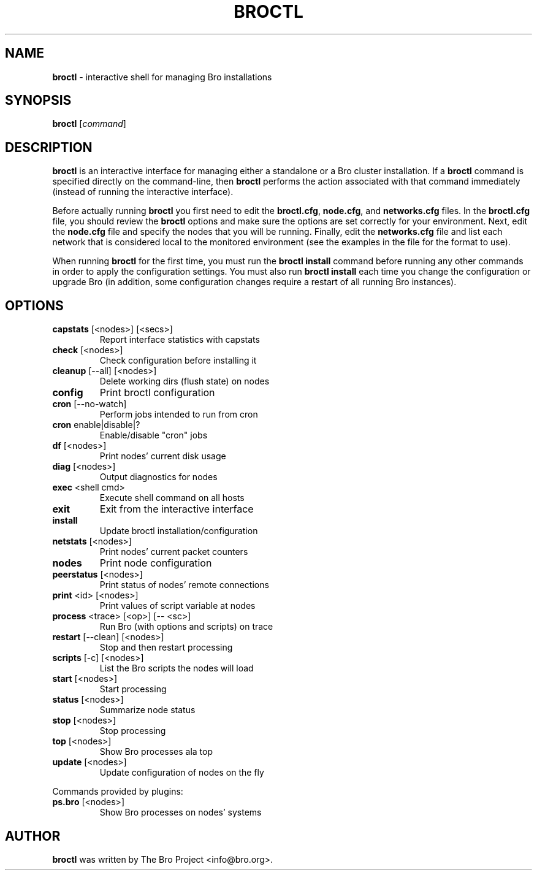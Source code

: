.\" DO NOT MODIFY THIS FILE!  It was generated by help2man 1.46.4.
.TH BROCTL "8" "November 2014" "" "System Administration Utilities"
.SH NAME
.B broctl
\- interactive shell for managing Bro installations
.SH SYNOPSIS
.B broctl
[\fIcommand\fR]

.SH DESCRIPTION
.B broctl
is an interactive interface for managing either a standalone or a Bro cluster
installation.  If a \fBbroctl\fR command is specified directly on the
command-line, then \fBbroctl\fR performs the action associated with
that command immediately (instead of running the interactive interface).

Before actually running
.B broctl
you first need to edit the \fBbroctl.cfg\fR, \fBnode.cfg\fR, and
\fBnetworks.cfg\fR files. In the \fBbroctl.cfg\fR file, you should
review the \fBbroctl\fR options and make sure the options are set
correctly for your environment. Next, edit the \fBnode.cfg\fR
file and specify the nodes that you will be running. Finally, edit
the \fBnetworks.cfg\fR file and list each network that is considered
local to the monitored environment (see the examples
in the file for the format to use).

When running \fBbroctl\fR for the first time, you must run the \fBbroctl\fR
\fBinstall\fR command before running any other commands in order to apply the
configuration settings.  You must also run \fBbroctl install\fR each time
you change the configuration or upgrade Bro (in addition, some
configuration changes require a restart of all running Bro instances).
.SH OPTIONS
.TP
\fBcapstats\fR [<nodes>] [<secs>]
Report interface statistics with capstats
.TP
\fBcheck\fR [<nodes>]
Check configuration before installing it
.TP
\fBcleanup\fR [\-\-all] [<nodes>]
Delete working dirs (flush state) on nodes
.TP
\fBconfig\fR
Print broctl configuration
.TP
\fBcron\fR [\-\-no\-watch]
Perform jobs intended to run from cron
.TP
\fBcron\fR enable|disable|?
Enable/disable "cron" jobs
.TP
\fBdf\fR [<nodes>]
Print nodes' current disk usage
.TP
\fBdiag\fR [<nodes>]
Output diagnostics for nodes
.TP
\fBexec\fR <shell cmd>
Execute shell command on all hosts
.TP
\fBexit\fR
Exit from the interactive interface
.TP
\fBinstall\fR
Update broctl installation/configuration
.TP
\fBnetstats\fR [<nodes>]
Print nodes' current packet counters
.TP
\fBnodes\fR
Print node configuration
.TP
\fBpeerstatus\fR [<nodes>]
Print status of nodes' remote connections
.TP
\fBprint\fR <id> [<nodes>]
Print values of script variable at nodes
.TP
\fBprocess\fR <trace> [<op>] [\-\- <sc>]
Run Bro (with options and scripts) on trace
.TP
\fBrestart\fR [\-\-clean] [<nodes>]
Stop and then restart processing
.TP
\fBscripts\fR [\-c] [<nodes>]
List the Bro scripts the nodes will load
.TP
\fBstart\fR [<nodes>]
Start processing
.TP
\fBstatus\fR [<nodes>]
Summarize node status
.TP
\fBstop\fR [<nodes>]
Stop processing
.TP
\fBtop\fR [<nodes>]
Show Bro processes ala top
.TP
\fBupdate\fR [<nodes>]
Update configuration of nodes on the fly
.PP
Commands provided by plugins:
.TP
\fBps.bro\fR [<nodes>]
Show Bro processes on nodes' systems
.SH AUTHOR
.B broctl
was written by The Bro Project <info@bro.org>.
